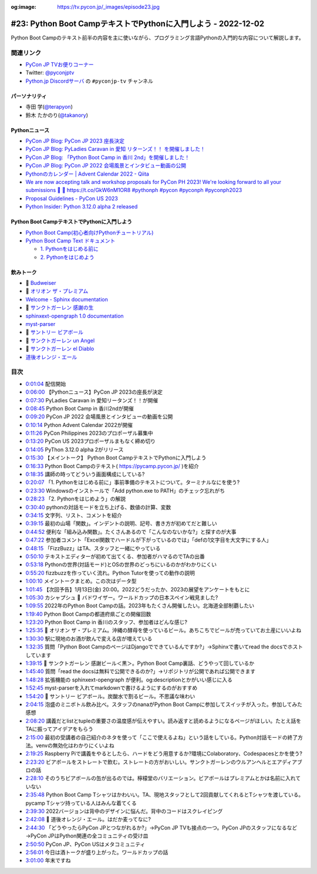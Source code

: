 :og:image: https://tv.pycon.jp/_images/episode23.jpg

.. |cover| image:: images/episode23.jpg

================================================================
 #23: Python Boot CampテキストでPythonに入門しよう - 2022-12-02
================================================================

Python Boot Campのテキスト前半の内容を主に使いながら、プログラミング言語Pythonの入門的な内容について解説します。

.. raw:: html

   <iframe width="560" height="315" src="https://www.youtube.com/embed/VF61wAwDpbY" title="YouTube video player" frameborder="0" allow="accelerometer; autoplay; clipboard-write; encrypted-media; gyroscope; picture-in-picture" allowfullscreen></iframe>

関連リンク
==========
* `PyCon JP TVお便りコーナー <https://docs.google.com/forms/d/e/1FAIpQLSfvL4cKteAaG_czTXjofR83owyjXekG9GNDGC6-jRZCb_2HRw/viewform>`_
* Twitter: `@pyconjptv <https://twitter.com/pyconjptv>`_
* `Python.jp Discordサーバ <https://www.python.jp/pages/pythonjp_discord.html>`_ の ``#pyconjp-tv`` チャンネル

パーソナリティ
--------------
* 寺田 学(`@terapyon <https://twitter.com>`_)
* 鈴木 たかのり(`@takanory <https://twitter.com/takanory>`_)

Pythonニュース
--------------
* `PyCon JP Blog: PyCon JP 2023 座長決定 <https://pyconjp.blogspot.com/2022/11/pyconjp-2023-chair.html>`_
* `PyCon JP Blog: PyLadies Caravan in 愛知 リターンズ！！ を開催しました！ <https://pyconjp.blogspot.com/2022/11/pyladies-caravan-aichi2.html>`_
* `PyCon JP Blog: 「Python Boot Camp in 香川 2nd」を開催しました！ <https://pyconjp.blogspot.com/2022/11/pycamp-in-kagawa-2nd.html>`_
* `PyCon JP Blog: PyCon JP 2022 会場風景とインタビュー動画の公開 <https://pyconjp.blogspot.com/2022/11/pycon-jp-2022-report-video.html>`_
* `Pythonのカレンダー | Advent Calendar 2022 - Qiita <https://qiita.com/advent-calendar/2022/python>`_
* `We are now accepting talk and workshop proposals for PyCon PH 2023! We're looking forward to all your submissions 🤩 🔗 https://t.co/GkW6nM1OR8 #pythonph #pycon #pyconph #pyconph2023 <https://twitter.com/pythonph/status/1594659387678855168>`_
* `Proposal Guidelines - PyCon US 2023 <https://us.pycon.org/2023/speaking/guidelines/>`_
* `Python Insider: Python 3.12.0 alpha 2 released <https://pythoninsider.blogspot.com/2022/11/python-3120-alpha-2-released.html>`_

Python Boot CampテキストでPythonに入門しよう
--------------------------------------------
* `Python Boot Camp(初心者向けPythonチュートリアル) <https://www.pycon.jp/support/bootcamp.html>`_
* `Python Boot Camp Text ドキュメント <https://pycamp.pycon.jp/index.html>`_

  * `1. Pythonをはじめる前に <https://pycamp.pycon.jp/textbook/1_install.html>`_
  * `2. Pythonをはじめよう <https://pycamp.pycon.jp/textbook/2_intro.html>`_

飲みトーク
----------
* 🍺 `Budweiser <https://www.budweiser.jp/>`_
* 🍺 `オリオン ザ・プレミアム <https://www.orionbeer.co.jp/brand/thepremium/>`_
* `Welcome - Sphinx documentation <https://www.sphinx-doc.org/en/master/>`_
* 🍺 `サンクトガーレン 感謝の生 <https://www.sanktgallenbrewery.com/beers/kansha/#unit-6428>`_
* `sphinxext-opengraph 1.0 documentation <https://sphinxext-opengraph.readthedocs.io/en/latest/>`_
* `myst-parser <https://myst-parser.readthedocs.io/en/latest/>`_
* 🍺 `サントリー ビアボール <https://www.suntory.co.jp/beer/beerball/>`_
* 🍺 `サンクトガーレン un Angel <https://www.sanktgallenbrewery.com/beers/wheat-wine/>`_
* 🍺 `サンクトガーレン el Diablo <https://www.sanktgallenbrewery.com/beers/el-diablo/>`_
* `道後オレンジ・エール <https://www.dogobeer.co.jp/product05/>`_

目次
====
* `0:01:04 <https://www.youtube.com/watch?v=VF61wAwDpbY&t=64s>`_ 配信開始
* `0:06:00 <https://www.youtube.com/watch?v=VF61wAwDpbY&t=360s>`_ 【Pythonニュース】PyCon JP 2023の座長が決定
* `0:07:30 <https://www.youtube.com/watch?v=VF61wAwDpbY&t=450s>`_ PyLadies Caravan in 愛知リータンズ！！が開催
* `0:08:45 <https://www.youtube.com/watch?v=VF61wAwDpbY&t=525s>`_ Python Boot Camp in 香川2ndが開催
* `0:09:20 <https://www.youtube.com/watch?v=VF61wAwDpbY&t=560s>`_ PyCon JP 2022 会場風景とインタビューの動画を公開
* `0:10:14 <https://www.youtube.com/watch?v=VF61wAwDpbY&t=614s>`_ Python Advent Calendar 2022が開催
* `0:11:26 <https://www.youtube.com/watch?v=VF61wAwDpbY&t=686s>`_ PyCon Philippines 2023のプロポーザル募集中
* `0:13:20 <https://www.youtube.com/watch?v=VF61wAwDpbY&t=800s>`_ PyCon US 2023プロポーザルまもなく締め切り
* `0:14:05 <https://www.youtube.com/watch?v=VF61wAwDpbY&t=845s>`_ PyThon 3.12.0 alpha 2がリリース
* `0:15:30 <https://www.youtube.com/watch?v=VF61wAwDpbY&t=930s>`_ 【メイントーク】 Python Boot CampテキストでPythonに入門しよう
* `0:16:33 <https://www.youtube.com/watch?v=VF61wAwDpbY&t=993s>`_ Python Boot Campのテキスト( https://pycamp.pycon.jp/ )を紹介
* `0:18:35 <https://www.youtube.com/watch?v=VF61wAwDpbY&t=1115s>`_ 講師の時ってどういう画面構成にしている?
* `0:20:07 <https://www.youtube.com/watch?v=VF61wAwDpbY&t=1207s>`_ 「1. Pythonをはじめる前に」事前準備のテキストについて。ターミナルなにを使う?
* `0:23:30 <https://www.youtube.com/watch?v=VF61wAwDpbY&t=1410s>`_ Windowsのインストールで「Add python.exe to PATH」のチェック忘れがち
* `0:28:23 <https://www.youtube.com/watch?v=VF61wAwDpbY&t=1703s>`_ 「2. Pythonをはじめよう」の解説
* `0:30:40 <https://www.youtube.com/watch?v=VF61wAwDpbY&t=1840s>`_ pythonの対話モードを立ち上げる、数値の計算、変数
* `0:34:15 <https://www.youtube.com/watch?v=VF61wAwDpbY&t=2055s>`_ 文字列、リスト、コメントを紹介
* `0:39:15 <https://www.youtube.com/watch?v=VF61wAwDpbY&t=2355s>`_ 最初の山場「関数」。インデントの説明、記号、書き方が初めてだと難しい
* `0:44:52 <https://www.youtube.com/watch?v=VF61wAwDpbY&t=2692s>`_ 便利な「組み込み関数」。たくさんあるので「こんなのないかな?」と探すのが大事
* `0:47:22 <https://www.youtube.com/watch?v=VF61wAwDpbY&t=2842s>`_ 参加者コメント「Excel関数でハードルが下がっているのでは」「defの1文字目を大文字にする人」
* `0:48:15 <https://www.youtube.com/watch?v=VF61wAwDpbY&t=2895s>`_ 「FizzBuzz」はTA、スタッフと一緒にやっている
* `0:50:10 <https://www.youtube.com/watch?v=VF61wAwDpbY&t=3010s>`_ テキストエディターが初めて出てくる、参加者がハマるのでTAの出番
* `0:53:18 <https://www.youtube.com/watch?v=VF61wAwDpbY&t=3198s>`_ Pythonの世界(対話モード)とOSの世界のどっちにいるのかがわかりにくい
* `0:55:20 <https://www.youtube.com/watch?v=VF61wAwDpbY&t=3320s>`_ fizzbuzzを作っていく流れ。Python Tutorを使っての動作の説明
* `1:00:10 <https://www.youtube.com/watch?v=VF61wAwDpbY&t=3610s>`_ メイントークまとめ。この次はデータ型
* `1:01:45 <https://www.youtube.com/watch?v=VF61wAwDpbY&t=3705s>`_ 【次回予告】1月13日(金) 20:00。2022どうだったか、2023の展望をアンケートをもとに
* `1:05:30 <https://www.youtube.com/watch?v=VF61wAwDpbY&t=3930s>`_ カシャプシュ 🍺 バドワイザー。ワールドカップの日本スペイン戦見ました?
* `1:09:55 <https://www.youtube.com/watch?v=VF61wAwDpbY&t=4195s>`_ 2022年のPython Boot Campの話。2023年もたくさん開催したい。北海道全部制覇したい
* `1:19:40 <https://www.youtube.com/watch?v=VF61wAwDpbY&t=4780s>`_ Python Boot Campの都道府県ごとの開催回数
* `1:23:20 <https://www.youtube.com/watch?v=VF61wAwDpbY&t=5000s>`_ Python Boot Camp in 香川のスタッフ、参加者はどんな感じ?
* `1:25:35 <https://www.youtube.com/watch?v=VF61wAwDpbY&t=5135s>`_ 🍺 オリオン ザ・プレミアム。沖縄の酵母を使っているビール。あちこちでビールが売っていてお土産にいいよね
* `1:30:30 <https://www.youtube.com/watch?v=VF61wAwDpbY&t=5430s>`_ 駅に現地のお酒が飲んで変える店が増えている
* `1:32:35 <https://www.youtube.com/watch?v=VF61wAwDpbY&t=5555s>`_ 質問「Python Boot CampのページはDjangoでできているんですか?」→Sphinxで書いてread the docsでホストしています
* `1:39:15 <https://www.youtube.com/watch?v=VF61wAwDpbY&t=5955s>`_ 🍺 サンクトガーレン 感謝ビール＜黒＞。Python Boot Camp裏話、どうやって回しているか
* `1:45:40 <https://www.youtube.com/watch?v=VF61wAwDpbY&t=6340s>`_ 質問「read the docsは無料で公開できるのか?」→リポジトリが公開であれば公開できます
* `1:48:28 <https://www.youtube.com/watch?v=VF61wAwDpbY&t=6508s>`_ 拡張機能の sphinxext-opengraph が便利。og:descriptionとかがいい感じに入る
* `1:52:45 <https://www.youtube.com/watch?v=VF61wAwDpbY&t=6765s>`_ myst-parserを入れてmarkdownで書けるようにするのがおすすめ
* `1:54:20 <https://www.youtube.com/watch?v=VF61wAwDpbY&t=6860s>`_ 🍺 サントリー ビアボール。炭酸水で割るビール。不思議な味わい
* `2:04:15 <https://www.youtube.com/watch?v=VF61wAwDpbY&t=7455s>`_ 泡盛のミニボトル飲み比べ。スタッフのnanaがPython Boot Campに参加してスイッチが入った。参加してみた感想
* `2:08:20 <https://www.youtube.com/watch?v=VF61wAwDpbY&t=7700s>`_ 講義だとlistとtupleの重要さの温度感が伝えやすい。読み返すと読めるようになるページがほしい。たとえ話をTAに振ってアイデアをもらう
* `2:15:00 <https://www.youtube.com/watch?v=VF61wAwDpbY&t=8100s>`_ 最初の受講者の自己紹介のネタを使って「ここで使えるよね」という話をしている。Python対話モードの終了方法。venvの無効化はわかりにくいよね
* `2:19:25 <https://www.youtube.com/watch?v=VF61wAwDpbY&t=8365s>`_ Raspberry Piで講義をやるとしたら、ハードをどう用意するか?環境にColaboratory、Codespacesとかを使う?
* `2:23:20 <https://www.youtube.com/watch?v=VF61wAwDpbY&t=8600s>`_ ビアボールをストレートで飲む。ストレートの方がおいしい。サンクトガーレンのウルアンヘルとエアディアブロの話
* `2:28:10 <https://www.youtube.com/watch?v=VF61wAwDpbY&t=8890s>`_ そのうちビアボールの缶が出るのでは。檸檬堂のバリエーション。ビアボールはプレミアムとかは名前に入れていない
* `2:35:48 <https://www.youtube.com/watch?v=VF61wAwDpbY&t=9348s>`_ Python Boot Camp Tシャツはかわいい。TA、現地スタッフとして2回貢献してくれるとTシャツを渡している。pycamp Tシャツ持っている人はみんな着てくる
* `2:39:30 <https://www.youtube.com/watch?v=VF61wAwDpbY&t=9570s>`_ 2022バージョンは背中のデザインに悩んだ。背中のコードはスクレイピング
* `2:42:08 <https://www.youtube.com/watch?v=VF61wAwDpbY&t=9728s>`_ 🍺 道後オレンジ・エール。はだか麦ってなに?
* `2:44:30 <https://www.youtube.com/watch?v=VF61wAwDpbY&t=9870s>`_ 「どうやったらPyCon JPとつながれるか?」→PyCon JP TVも接点の一つ。PyCon JPのスタッフになるなど→PyCon JPはPython関連の全コミュニティの受け皿
* `2:50:50 <https://www.youtube.com/watch?v=VF61wAwDpbY&t=10250s>`_ PyCon JP、PyCon USはメタコミュニティ
* `2:56:01 <https://www.youtube.com/watch?v=VF61wAwDpbY&t=10561s>`_ 今日は酒トークが盛り上がった。ワールドカップの話
* `3:01:00 <https://www.youtube.com/watch?v=VF61wAwDpbY&t=10860s>`_ 年末ですね
